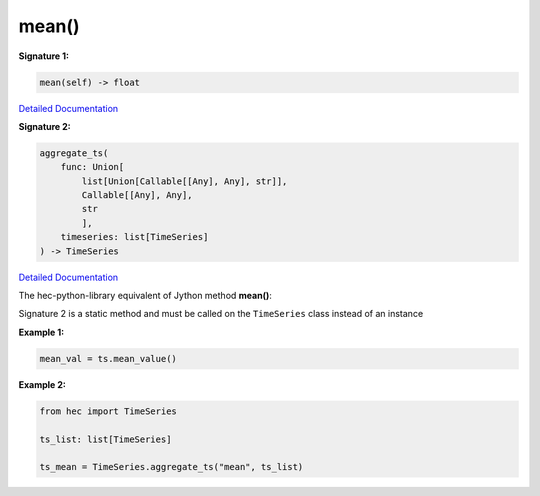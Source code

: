 mean()
=====

**Signature 1:**

.. code-block:: python

    mean(self) -> float

`Detailed Documentation <https://hydrologicengineeringcenter.github.io/hec-python-library/hec/timeseries.html#TimeSeries.mean>`_

**Signature 2:**

.. code-block:: python

    aggregate_ts(
        func: Union[
            list[Union[Callable[[Any], Any], str]],
            Callable[[Any], Any],
            str
            ],
        timeseries: list[TimeSeries]
    ) -> TimeSeries

`Detailed Documentation <https://hydrologicengineeringcenter.github.io/hec-python-library/hec/timeseries.html#TimeSeries.aggregate_ts>`_

The hec-python-library equivalent of Jython method **mean()**:

Signature 2 is a static method and must be called on the ``TimeSeries`` class instead of an instance

**Example 1:**

.. code-block:: python

    mean_val = ts.mean_value()


**Example 2:**

.. code-block:: python

    from hec import TimeSeries

    ts_list: list[TimeSeries]

    ts_mean = TimeSeries.aggregate_ts("mean", ts_list)